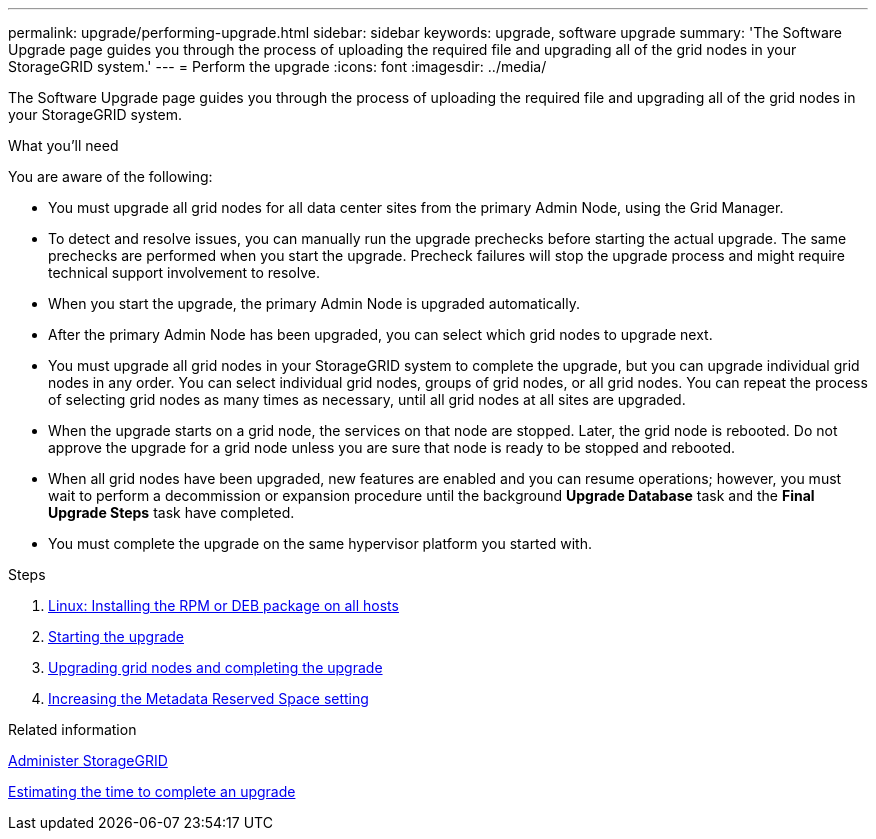 ---
permalink: upgrade/performing-upgrade.html
sidebar: sidebar
keywords: upgrade, software upgrade
summary: 'The Software Upgrade page guides you through the process of uploading the required file and upgrading all of the grid nodes in your StorageGRID system.'
---
= Perform the upgrade
:icons: font
:imagesdir: ../media/

[.lead]
The Software Upgrade page guides you through the process of uploading the required file and upgrading all of the grid nodes in your StorageGRID system.

.What you'll need

You are aware of the following:

* You must upgrade all grid nodes for all data center sites from the primary Admin Node, using the Grid Manager.
* To detect and resolve issues, you can manually run the upgrade prechecks before starting the actual upgrade. The same prechecks are performed when you start the upgrade. Precheck failures will stop the upgrade process and might require technical support involvement to resolve.
* When you start the upgrade, the primary Admin Node is upgraded automatically.
* After the primary Admin Node has been upgraded, you can select which grid nodes to upgrade next.
* You must upgrade all grid nodes in your StorageGRID system to complete the upgrade, but you can upgrade individual grid nodes in any order. You can select individual grid nodes, groups of grid nodes, or all grid nodes. You can repeat the process of selecting grid nodes as many times as necessary, until all grid nodes at all sites are upgraded.
* When the upgrade starts on a grid node, the services on that node are stopped. Later, the grid node is rebooted. Do not approve the upgrade for a grid node unless you are sure that node is ready to be stopped and rebooted.
* When all grid nodes have been upgraded, new features are enabled and you can resume operations; however, you must wait to perform a decommission or expansion procedure until the background *Upgrade Database* task and the *Final Upgrade Steps* task have completed.
* You must complete the upgrade on the same hypervisor platform you started with.

.Steps
. xref:linux-installing-rpm-or-deb-package-on-all-hosts.adoc[Linux: Installing the RPM or DEB package on all hosts]
. xref:starting-upgrade.adoc[Starting the upgrade]
. xref:upgrading-grid-nodes-and-completing-upgrade.adoc[Upgrading grid nodes and completing the upgrade]
. xref:increasing-metadata-reserved-space-setting.adoc[Increasing the Metadata Reserved Space setting]

.Related information

xref:../admin/index.adoc[Administer StorageGRID]

xref:estimating-time-to-complete-upgrade.adoc[Estimating the time to complete an upgrade]
